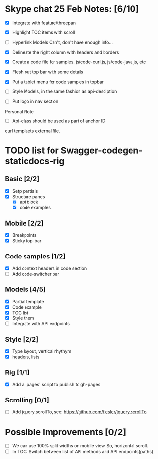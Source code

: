 * Skype chat 25 Feb Notes: [6/10]
- [X] Integrate with feature/threepan

- [X] Highlight TOC items with scroll
- [ ] Hyperlink Models
      Can't, don't have enough info...
- [X] Delineate the right column with headers and borders
- [X] Create a code file for samples. js/code-curl.js, js/code-java.js, etc
- [X] Flesh out top bar with some details
- [X] Put a tablet menu for code samples in topbar
- [ ] Style Models, in the same fashion as api-desciption
- [ ] Put logo in nav section

Personal Note
- [ ] Api-class should be used as part of anchor ID
curl templaets external file.

* TODO list for Swagger-codegen-staticdocs-rig
** Basic [2/2]
  - [X] Setp partials
  - [X] Structure panes
    - [X] api block
    - [X] code examples
** Mobile [2/2]
  - [X] Breakpoints
  - [X] Sticky top-bar
** Code samples [1/2]
  - [X] Add context headers in code section
  - [ ] Add code-switcher bar
** Models [4/5]
   - [X] Partial template
   - [X] Code example
   - [X] TOC list
   - [X] Style them
   - [ ] Integrate with API endpoints
** Style [2/2]
   - [X] Type layout, vertical rhythym
   - [X] headers, lists
** Rig [1/1]
   - [X] Add a 'pages' script to publish to gh-pages
** Scrolling [0/1]
   - [ ] Add jquery.scrollTo, see: [[https://github.com/flesler/jquery.scrollTo]]

* Possible improvements [0/2]
  - [ ] We can use 100% split widths on mobile view. So, horizontal scroll.
  - [ ] In TOC: Switch between list of API methods and API endpoints(paths)
